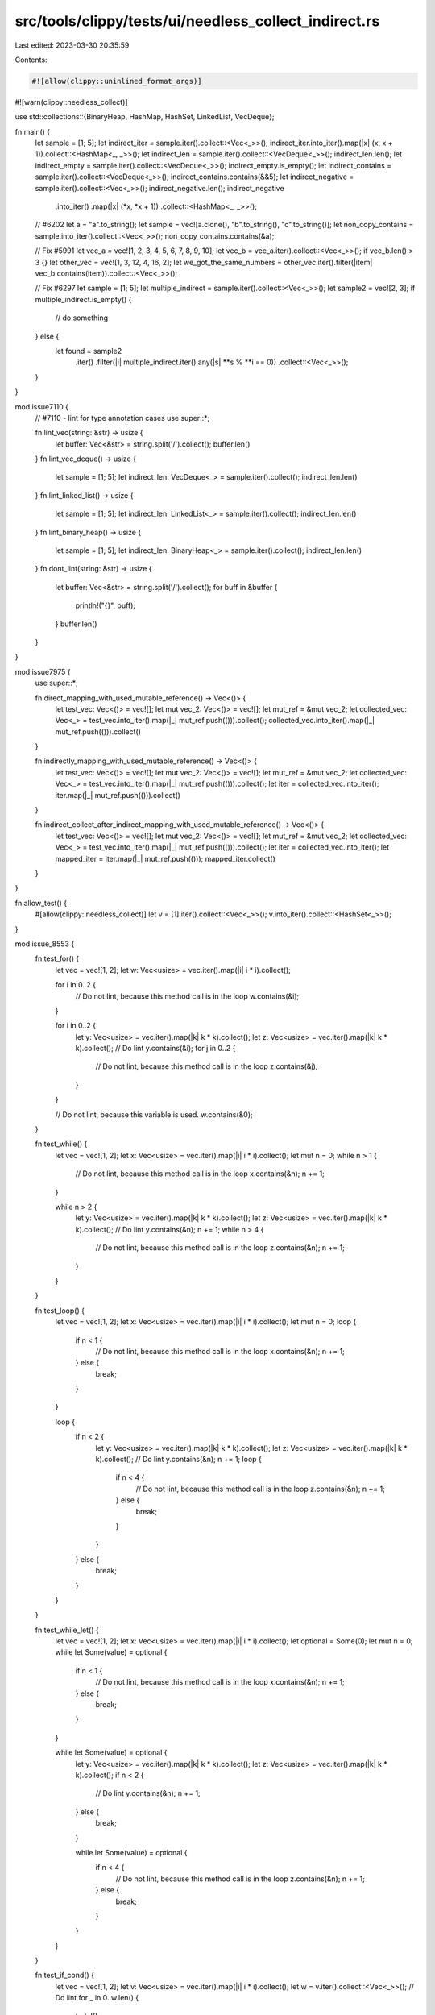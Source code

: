 src/tools/clippy/tests/ui/needless_collect_indirect.rs
======================================================

Last edited: 2023-03-30 20:35:59

Contents:

.. code-block:: rs

    #![allow(clippy::uninlined_format_args)]
#![warn(clippy::needless_collect)]

use std::collections::{BinaryHeap, HashMap, HashSet, LinkedList, VecDeque};

fn main() {
    let sample = [1; 5];
    let indirect_iter = sample.iter().collect::<Vec<_>>();
    indirect_iter.into_iter().map(|x| (x, x + 1)).collect::<HashMap<_, _>>();
    let indirect_len = sample.iter().collect::<VecDeque<_>>();
    indirect_len.len();
    let indirect_empty = sample.iter().collect::<VecDeque<_>>();
    indirect_empty.is_empty();
    let indirect_contains = sample.iter().collect::<VecDeque<_>>();
    indirect_contains.contains(&&5);
    let indirect_negative = sample.iter().collect::<Vec<_>>();
    indirect_negative.len();
    indirect_negative
        .into_iter()
        .map(|x| (*x, *x + 1))
        .collect::<HashMap<_, _>>();

    // #6202
    let a = "a".to_string();
    let sample = vec![a.clone(), "b".to_string(), "c".to_string()];
    let non_copy_contains = sample.into_iter().collect::<Vec<_>>();
    non_copy_contains.contains(&a);

    // Fix #5991
    let vec_a = vec![1, 2, 3, 4, 5, 6, 7, 8, 9, 10];
    let vec_b = vec_a.iter().collect::<Vec<_>>();
    if vec_b.len() > 3 {}
    let other_vec = vec![1, 3, 12, 4, 16, 2];
    let we_got_the_same_numbers = other_vec.iter().filter(|item| vec_b.contains(item)).collect::<Vec<_>>();

    // Fix #6297
    let sample = [1; 5];
    let multiple_indirect = sample.iter().collect::<Vec<_>>();
    let sample2 = vec![2, 3];
    if multiple_indirect.is_empty() {
        // do something
    } else {
        let found = sample2
            .iter()
            .filter(|i| multiple_indirect.iter().any(|s| **s % **i == 0))
            .collect::<Vec<_>>();
    }
}

mod issue7110 {
    // #7110 - lint for type annotation cases
    use super::*;

    fn lint_vec(string: &str) -> usize {
        let buffer: Vec<&str> = string.split('/').collect();
        buffer.len()
    }
    fn lint_vec_deque() -> usize {
        let sample = [1; 5];
        let indirect_len: VecDeque<_> = sample.iter().collect();
        indirect_len.len()
    }
    fn lint_linked_list() -> usize {
        let sample = [1; 5];
        let indirect_len: LinkedList<_> = sample.iter().collect();
        indirect_len.len()
    }
    fn lint_binary_heap() -> usize {
        let sample = [1; 5];
        let indirect_len: BinaryHeap<_> = sample.iter().collect();
        indirect_len.len()
    }
    fn dont_lint(string: &str) -> usize {
        let buffer: Vec<&str> = string.split('/').collect();
        for buff in &buffer {
            println!("{}", buff);
        }
        buffer.len()
    }
}

mod issue7975 {
    use super::*;

    fn direct_mapping_with_used_mutable_reference() -> Vec<()> {
        let test_vec: Vec<()> = vec![];
        let mut vec_2: Vec<()> = vec![];
        let mut_ref = &mut vec_2;
        let collected_vec: Vec<_> = test_vec.into_iter().map(|_| mut_ref.push(())).collect();
        collected_vec.into_iter().map(|_| mut_ref.push(())).collect()
    }

    fn indirectly_mapping_with_used_mutable_reference() -> Vec<()> {
        let test_vec: Vec<()> = vec![];
        let mut vec_2: Vec<()> = vec![];
        let mut_ref = &mut vec_2;
        let collected_vec: Vec<_> = test_vec.into_iter().map(|_| mut_ref.push(())).collect();
        let iter = collected_vec.into_iter();
        iter.map(|_| mut_ref.push(())).collect()
    }

    fn indirect_collect_after_indirect_mapping_with_used_mutable_reference() -> Vec<()> {
        let test_vec: Vec<()> = vec![];
        let mut vec_2: Vec<()> = vec![];
        let mut_ref = &mut vec_2;
        let collected_vec: Vec<_> = test_vec.into_iter().map(|_| mut_ref.push(())).collect();
        let iter = collected_vec.into_iter();
        let mapped_iter = iter.map(|_| mut_ref.push(()));
        mapped_iter.collect()
    }
}

fn allow_test() {
    #[allow(clippy::needless_collect)]
    let v = [1].iter().collect::<Vec<_>>();
    v.into_iter().collect::<HashSet<_>>();
}

mod issue_8553 {
    fn test_for() {
        let vec = vec![1, 2];
        let w: Vec<usize> = vec.iter().map(|i| i * i).collect();

        for i in 0..2 {
            // Do not lint, because this method call is in the loop
            w.contains(&i);
        }

        for i in 0..2 {
            let y: Vec<usize> = vec.iter().map(|k| k * k).collect();
            let z: Vec<usize> = vec.iter().map(|k| k * k).collect();
            // Do lint
            y.contains(&i);
            for j in 0..2 {
                // Do not lint, because this method call is in the loop
                z.contains(&j);
            }
        }

        // Do not lint, because this variable is used.
        w.contains(&0);
    }

    fn test_while() {
        let vec = vec![1, 2];
        let x: Vec<usize> = vec.iter().map(|i| i * i).collect();
        let mut n = 0;
        while n > 1 {
            // Do not lint, because this method call is in the loop
            x.contains(&n);
            n += 1;
        }

        while n > 2 {
            let y: Vec<usize> = vec.iter().map(|k| k * k).collect();
            let z: Vec<usize> = vec.iter().map(|k| k * k).collect();
            // Do lint
            y.contains(&n);
            n += 1;
            while n > 4 {
                // Do not lint, because this method call is in the loop
                z.contains(&n);
                n += 1;
            }
        }
    }

    fn test_loop() {
        let vec = vec![1, 2];
        let x: Vec<usize> = vec.iter().map(|i| i * i).collect();
        let mut n = 0;
        loop {
            if n < 1 {
                // Do not lint, because this method call is in the loop
                x.contains(&n);
                n += 1;
            } else {
                break;
            }
        }

        loop {
            if n < 2 {
                let y: Vec<usize> = vec.iter().map(|k| k * k).collect();
                let z: Vec<usize> = vec.iter().map(|k| k * k).collect();
                // Do lint
                y.contains(&n);
                n += 1;
                loop {
                    if n < 4 {
                        // Do not lint, because this method call is in the loop
                        z.contains(&n);
                        n += 1;
                    } else {
                        break;
                    }
                }
            } else {
                break;
            }
        }
    }

    fn test_while_let() {
        let vec = vec![1, 2];
        let x: Vec<usize> = vec.iter().map(|i| i * i).collect();
        let optional = Some(0);
        let mut n = 0;
        while let Some(value) = optional {
            if n < 1 {
                // Do not lint, because this method call is in the loop
                x.contains(&n);
                n += 1;
            } else {
                break;
            }
        }

        while let Some(value) = optional {
            let y: Vec<usize> = vec.iter().map(|k| k * k).collect();
            let z: Vec<usize> = vec.iter().map(|k| k * k).collect();
            if n < 2 {
                // Do lint
                y.contains(&n);
                n += 1;
            } else {
                break;
            }

            while let Some(value) = optional {
                if n < 4 {
                    // Do not lint, because this method call is in the loop
                    z.contains(&n);
                    n += 1;
                } else {
                    break;
                }
            }
        }
    }

    fn test_if_cond() {
        let vec = vec![1, 2];
        let v: Vec<usize> = vec.iter().map(|i| i * i).collect();
        let w = v.iter().collect::<Vec<_>>();
        // Do lint
        for _ in 0..w.len() {
            todo!();
        }
    }

    fn test_if_cond_false_case() {
        let vec = vec![1, 2];
        let v: Vec<usize> = vec.iter().map(|i| i * i).collect();
        let w = v.iter().collect::<Vec<_>>();
        // Do not lint, because w is used.
        for _ in 0..w.len() {
            todo!();
        }

        w.len();
    }

    fn test_while_cond() {
        let mut vec = vec![1, 2];
        let mut v: Vec<usize> = vec.iter().map(|i| i * i).collect();
        let mut w = v.iter().collect::<Vec<_>>();
        // Do lint
        while 1 == w.len() {
            todo!();
        }
    }

    fn test_while_cond_false_case() {
        let mut vec = vec![1, 2];
        let mut v: Vec<usize> = vec.iter().map(|i| i * i).collect();
        let mut w = v.iter().collect::<Vec<_>>();
        // Do not lint, because w is used.
        while 1 == w.len() {
            todo!();
        }

        w.len();
    }

    fn test_while_let_cond() {
        let mut vec = vec![1, 2];
        let mut v: Vec<usize> = vec.iter().map(|i| i * i).collect();
        let mut w = v.iter().collect::<Vec<_>>();
        // Do lint
        while let Some(i) = Some(w.len()) {
            todo!();
        }
    }

    fn test_while_let_cond_false_case() {
        let mut vec = vec![1, 2];
        let mut v: Vec<usize> = vec.iter().map(|i| i * i).collect();
        let mut w = v.iter().collect::<Vec<_>>();
        // Do not lint, because w is used.
        while let Some(i) = Some(w.len()) {
            todo!();
        }
        w.len();
    }
}


